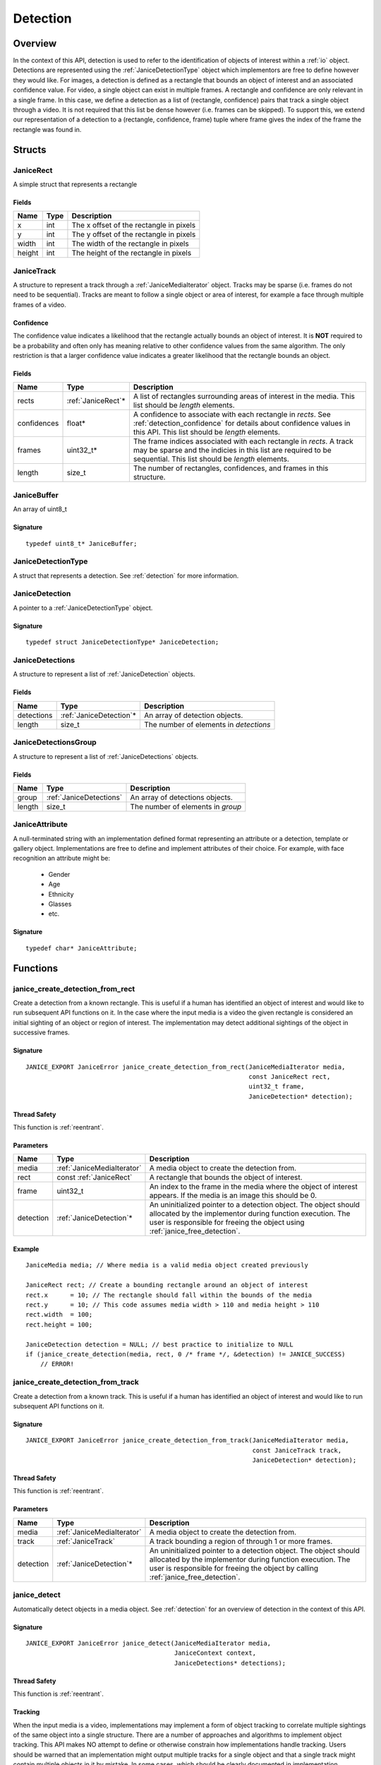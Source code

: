 .. _detection:

Detection
=========

Overview
--------

In the context of this API, detection is used to refer to the identification of
objects of interest within a :ref:`io` object. Detections are represented using
the :ref:`JaniceDetectionType` object which implementors are free to define
however they would like. For images, a detection is defined as a rectangle that
bounds an object of interest and an associated confidence value. For video, a
single object can exist in multiple frames. A rectangle and confidence are only
relevant in a single frame. In this case, we define a detection as a list of
(rectangle, confidence) pairs that track a single object through a video. It is
not required that this list be dense however (i.e. frames can be skipped). To
support this, we extend our representation of a detection to a (rectangle,
confidence, frame) tuple where frame gives the index of the frame the rectangle
was found in.

Structs
-------

.. _JaniceRect:

JaniceRect
~~~~~~~~~~

A simple struct that represents a rectangle

Fields
^^^^^^

+--------+------+-----------------------------------------+
|  Name  | Type |               Description               |
+========+======+=========================================+
| x      | int  | The x offset of the rectangle in pixels |
+--------+------+-----------------------------------------+
| y      | int  | The y offset of the rectangle in pixels |
+--------+------+-----------------------------------------+
| width  | int  | The width of the rectangle in pixels    |
+--------+------+-----------------------------------------+
| height | int  | The height of the rectangle in pixels   |
+--------+------+-----------------------------------------+

.. _JaniceTrack:

JaniceTrack
~~~~~~~~~~~

A structure to represent a track through a :ref:`JaniceMediaIterator` object.
Tracks may be sparse (i.e. frames do not need to be sequential). Tracks are
meant to follow a single object or area of interest, for example a face through
multiple frames of a video.

.. _detection_confidence:

Confidence
^^^^^^^^^^

The confidence value indicates a likelihood that the rectangle actually
bounds an object of interest. It is **NOT** required to be a probability
and often only has meaning relative to other confidence values from the
same algorithm. The only restriction is that a larger confidence value
indicates a greater likelihood that the rectangle bounds an object.


Fields
^^^^^^

+-------------+---------------------+----------------------------------------------------------------------------------------------------------------------------------------------------------------------------------------+
|    Name     |        Type         |                                                                                      Description                                                                                       |
+=============+=====================+========================================================================================================================================================================================+
| rects       | :ref:`JaniceRect`\* | A list of rectangles surrounding areas of interest in the media. This list should be *length* elements.                                                                                |
+-------------+---------------------+----------------------------------------------------------------------------------------------------------------------------------------------------------------------------------------+
| confidences | float\*             | A confidence to associate with each rectangle in *rects*. See :ref:`detection_confidence` for details about confidence values in this API. This list should be *length* elements.      |
+-------------+---------------------+----------------------------------------------------------------------------------------------------------------------------------------------------------------------------------------+
| frames      | uint32\_t\*         | The frame indices associated with each rectangle in *rects*. A track may be sparse and the indicies in this list are required to be sequential. This list should be *length* elements. |
+-------------+---------------------+----------------------------------------------------------------------------------------------------------------------------------------------------------------------------------------+
| length      | size\_t             | The number of rectangles, confidences, and frames in this structure.                                                                                                                   |
+-------------+---------------------+----------------------------------------------------------------------------------------------------------------------------------------------------------------------------------------+

.. _JaniceBuffer:

JaniceBuffer
~~~~~~~~~~~~

An array of uint8\_t

Signature
^^^^^^^^^

::

    typedef uint8_t* JaniceBuffer;

.. _JaniceDetectionType:

JaniceDetectionType
~~~~~~~~~~~~~~~~~~~

A struct that represents a detection. See :ref:`detection`
for more information.

.. _JaniceDetection:

JaniceDetection
~~~~~~~~~~~~~~~

A pointer to a :ref:`JaniceDetectionType` object.

Signature
^^^^^^^^^

::

    typedef struct JaniceDetectionType* JaniceDetection;

.. _JaniceDetections:

JaniceDetections
~~~~~~~~~~~~~~~~

A structure to represent a list of :ref:`JaniceDetection` objects.

Fields
^^^^^^

+------------+--------------------------+----------------------------------------+
|    Name    |           Type           |              Description               |
+============+==========================+========================================+
| detections | :ref:`JaniceDetection`\* | An array of detection objects.         |
+------------+--------------------------+----------------------------------------+
| length     | size\_t                  | The number of elements in *detections* |
+------------+--------------------------+----------------------------------------+

.. _JaniceDetectionsGroup:

JaniceDetectionsGroup
~~~~~~~~~~~~~~~~~~~~~

A structure to represent a list of :ref:`JaniceDetections` objects.

Fields
^^^^^^

+--------+-------------------------+-----------------------------------+
|  Name  |          Type           |            Description            |
+========+=========================+===================================+
| group  | :ref:`JaniceDetections` | An array of detections objects.   |
+--------+-------------------------+-----------------------------------+
| length | size\_t                 | The number of elements in *group* |
+--------+-------------------------+-----------------------------------+

.. _JaniceAttribute:

JaniceAttribute
~~~~~~~~~~~~~~~

A null-terminated string with an implementation defined format representing
an attribute or a detection, template or gallery object. Implementations are
free to define and implement attributes of their choice. For example, with face
recognition an attribute might be:

    * Gender
    * Age
    * Ethnicity
    * Glasses
    * etc.

Signature
^^^^^^^^^

::

    typedef char* JaniceAttribute;


Functions
---------

.. _janice_create_detection_from_rect:

janice\_create\_detection\_from\_rect
~~~~~~~~~~~~~~~~~~~~~~~~~~~~~~~~~~~~~

Create a detection from a known rectangle. This is useful if a human has
identified an object of interest and would like to run subsequent API
functions on it. In the case where the input media is a video the given
rectangle is considered an initial sighting of an object or region of interest.
The implementation may detect additional sightings of the object in successive
frames.

Signature
^^^^^^^^^

::

    JANICE_EXPORT JaniceError janice_create_detection_from_rect(JaniceMediaIterator media,
                                                                const JaniceRect rect,
                                                                uint32_t frame,
                                                                JaniceDetection* detection);

Thread Safety
^^^^^^^^^^^^^

This function is :ref:`reentrant`.

Parameters
^^^^^^^^^^

+-----------+----------------------------+--------------------------------------------------------------------------------------------------------------------------------------------------------------------------------------------------------------+
|   Name    |            Type            |                                                                                                 Description                                                                                                  |
+===========+============================+==============================================================================================================================================================================================================+
| media     | :ref:`JaniceMediaIterator` | A media object to create the detection from.                                                                                                                                                                 |
+-----------+----------------------------+--------------------------------------------------------------------------------------------------------------------------------------------------------------------------------------------------------------+
| rect      | const :ref:`JaniceRect`    | A rectangle that bounds the object of interest.                                                                                                                                                              |
+-----------+----------------------------+--------------------------------------------------------------------------------------------------------------------------------------------------------------------------------------------------------------+
| frame     | uint32\_t                  | An index to the frame in the media where the object of interest appears. If the media is an image this should be 0.                                                                                          |
+-----------+----------------------------+--------------------------------------------------------------------------------------------------------------------------------------------------------------------------------------------------------------+
| detection | :ref:`JaniceDetection`\*   | An uninitialized pointer to a detection object. The object should allocated by the implementor during function execution. The user is responsible for freeing the object using :ref:`janice_free_detection`. |
+-----------+----------------------------+--------------------------------------------------------------------------------------------------------------------------------------------------------------------------------------------------------------+

Example
^^^^^^^

::

    JaniceMedia media; // Where media is a valid media object created previously

    JaniceRect rect; // Create a bounding rectangle around an object of interest
    rect.x      = 10; // The rectangle should fall within the bounds of the media
    rect.y      = 10; // This code assumes media width > 110 and media height > 110
    rect.width  = 100;
    rect.height = 100;

    JaniceDetection detection = NULL; // best practice to initialize to NULL
    if (janice_create_detection(media, rect, 0 /* frame */, &detection) != JANICE_SUCCESS)
        // ERROR!

.. _janice_create_detection_from_track:

janice\_create\_detection\_from\_track
~~~~~~~~~~~~~~~~~~~~~~~~~~~~~~~~~~~~~~

Create a detection from a known track. This is useful if a human has
identified an object of interest and would like to run subsequent API
functions on it.

Signature
^^^^^^^^^

::

    JANICE_EXPORT JaniceError janice_create_detection_from_track(JaniceMediaIterator media,
                                                                 const JaniceTrack track,
                                                                 JaniceDetection* detection);

Thread Safety
^^^^^^^^^^^^^

This function is :ref:`reentrant`.

Parameters
^^^^^^^^^^

+-----------+----------------------------+-------------------------------------------------------------------------------------------------------------------------------------------------------------------------------------------------------------------+
|   Name    |            Type            |                                                                                                    Description                                                                                                    |
+===========+============================+===================================================================================================================================================================================================================+
| media     | :ref:`JaniceMediaIterator` | A media object to create the detection from.                                                                                                                                                                      |
+-----------+----------------------------+-------------------------------------------------------------------------------------------------------------------------------------------------------------------------------------------------------------------+
| track     | :ref:`JaniceTrack`         | A track bounding a region of through 1 or more frames.                                                                                                                                                            |
+-----------+----------------------------+-------------------------------------------------------------------------------------------------------------------------------------------------------------------------------------------------------------------+
| detection | :ref:`JaniceDetection`\*   | An uninitialized pointer to a detection object. The object should allocated by the implementor during function execution. The user is responsible for freeing the object by calling :ref:`janice_free_detection`. |
+-----------+----------------------------+-------------------------------------------------------------------------------------------------------------------------------------------------------------------------------------------------------------------+

.. _janice_detect:

janice\_detect
~~~~~~~~~~~~~~

Automatically detect objects in a media object. See :ref:`detection` for an
overview of detection in the context of this API.

Signature
^^^^^^^^^

::

    JANICE_EXPORT JaniceError janice_detect(JaniceMediaIterator media,
                                            JaniceContext context,
                                            JaniceDetections* detections);

Thread Safety
^^^^^^^^^^^^^

This function is :ref:`reentrant`.

.. _detection_tracking:

Tracking
^^^^^^^^

When the input media is a video, implementations may implement a
form of object tracking to correlate multiple sightings of the same
object into a single structure. There are a number of approaches and
algorithms to implement object tracking. This API makes NO attempt to
define or otherwise constrain how implementations handle tracking. Users
should be warned that an implementation might output multiple tracks for
a single object and that a single track might contain multiple objects
in it by mistake. In some cases, which should be clearly documented in
implementation documentation, it might be beneficial to perform a
post-processing clustering step on the results tracks, which could help
correlate multiple tracks of the same object.

Parameters
^^^^^^^^^^

+------------+----------------------------+---------------------------------------------------------------------------------------------------------------------------------------------------------------------------------------------------------------------+
|    Name    |            Type            |                                                                                                     Description                                                                                                     |
+============+============================+=====================================================================================================================================================================================================================+
| media      | :ref:`JaniceMediaIterator` | A media object to run detection on.                                                                                                                                                                                 |
+------------+----------------------------+---------------------------------------------------------------------------------------------------------------------------------------------------------------------------------------------------------------------+
| context    | :ref:`JaniceContext`       | A context object with relevant hyperparameters set.                                                                                                                                                                 |
+------------+----------------------------+---------------------------------------------------------------------------------------------------------------------------------------------------------------------------------------------------------------------+
| detections | :ref:`JaniceDetections`\*  | A struct to hold the resulting detections. Internal struct members should be initialized by the implementor as part of the call. The user is required to clear the struct by calling :ref:`janice_clear_detections` |
+------------+----------------------------+---------------------------------------------------------------------------------------------------------------------------------------------------------------------------------------------------------------------+

Example
^^^^^^^

::

    JaniceContext context = nullptr;
    if (janice_create_context(JaniceDetectAll, // detection policy
                              24, // min_object_size, only find objects where the smaller side > 24 pixels
                              Janice1NProbe, // enrollment type, this shouldn't impact detection
                              0, // threshold, this shouldn't impact detection
                              0, // max_returns, this shouldn't impact detection
                              0, // hint, this shouldn't impact detection
                              &context) != JANICE_SUCCESS)
        // ERROR!

    JaniceMedia media; // Where media is a valid media object created previously
    JaniceDetections detections;
    if (janice_detect(media, context, &detections) != JANICE_SUCCESS)
        // ERROR!


.. _janice_detect_batch:

janice\_detect\_batch
~~~~~~~~~~~~~~~~~~~~~

Detect faces in a batch of media objects. Batch processing can often be more 
efficient than serial processing, particularly if a GPU or co-processor is being 
utilized.

Signature
^^^^^^^^^

::

    JANICE_EXPORT JaniceError janice_detect_batch(JaniceMediaIterators media, 
                                                  JaniceContext context,
                                                  JaniceDetectionsGroup* detections);

Thread Safety
^^^^^^^^^^^^^

This function is :ref:`reentrant`.

Parameters
^^^^^^^^^^

+------------+--------------------------------+-------------------------------------------------------------------------------------------------------------------------------------------------------------------------------------------------------------------------------------------------------------------------------------------------------------------------------------------------------------------------------------------------------------------------------------------------------------------------------------------------------------------------------------------------------------------------------------------------------------------+
|    Name    |              Type              |                                                                                                                                                                                                                                                                                                    Description                                                                                                                                                                                                                                                                                                    |
+============+================================+===================================================================================================================================================================================================================================================================================================================================================================================================================================================================================================================================================================================================================+
| media      | :ref:`JaniceMediaIterators`    | An array of media iterators to run detection on.                                                                                                                                                                                                                                                                                                                                                                                                                                                                                                                                                                  |
+------------+--------------------------------+-------------------------------------------------------------------------------------------------------------------------------------------------------------------------------------------------------------------------------------------------------------------------------------------------------------------------------------------------------------------------------------------------------------------------------------------------------------------------------------------------------------------------------------------------------------------------------------------------------------------+
| context    | :ref:`JaniceContext`           | A context object with relevant hyperparameters set.                                                                                                                                                                                                                                                                                                                                                                                                                                                                                                                                                               |
+------------+--------------------------------+-------------------------------------------------------------------------------------------------------------------------------------------------------------------------------------------------------------------------------------------------------------------------------------------------------------------------------------------------------------------------------------------------------------------------------------------------------------------------------------------------------------------------------------------------------------------------------------------------------------------+
| detections | :ref:`JaniceDetectionsGroup`\* | A list of lists of detection objects. Each input media iterator can contain 0 or more possible detections. This output structure should mirror the input such that the sublist at index *i* should contain all of the detections found in media iterator *i*. If no detections are found in a particular media object an entry must still be present in the top-level output list and the sublist should have a length of 0. The implementor should allocate the internal members of this object during the call. The user is responsible for clearing the object by calling :ref:`janice_clear_detections_group` |
+------------+--------------------------------+-------------------------------------------------------------------------------------------------------------------------------------------------------------------------------------------------------------------------------------------------------------------------------------------------------------------------------------------------------------------------------------------------------------------------------------------------------------------------------------------------------------------------------------------------------------------------------------------------------------------+

.. _janice_detection_get_track:

janice\_detection\_get\_track
~~~~~~~~~~~~~~~~~~~~~~~~~~~~~

Get a track object from a detection. The returned track should contain all
rectangles, confidences, and frame indicies stored in the detection.

Signature
^^^^^^^^^

::

    JANICE_EXPORT JaniceError janice_detection_get_track(JaniceDetection detection,
                                                         JaniceTrack* track);

Thread Safety
^^^^^^^^^^^^^

This function is :ref:`reentrant`.

Parameters
^^^^^^^^^^

+-----------+------------------------+---------------------------------------------------------------------------------------------------------------------------------------------------------------------------------------+
|   Name    |          Type          |                                                                                      Description                                                                                      |
+===========+========================+=======================================================================================================================================================================================+
| detection | :ref:`JaniceDetection` | The detection to get the track from.                                                                                                                                                  |
+-----------+------------------------+---------------------------------------------------------------------------------------------------------------------------------------------------------------------------------------+
| track     | :ref:`JaniceTrack`\*   | An uninitialized track object. This object should be allocated by the implementor during the call. The user is responsible for free this object by calling :ref:`janice_clear_track`. |
+-----------+------------------------+---------------------------------------------------------------------------------------------------------------------------------------------------------------------------------------+

.. _janice_detection_get_attribute:

janice\_detection\_get\_attribute
~~~~~~~~~~~~~~~~~~~~~~~~~~~~~~~~~

Get an attribute from a detection. Attributes are additional metadata that an
implementation might have when creating a detection. Examples from face 
detection include gender, ethnicity, and / or landmark locations. Implementors
are responsible for providing documentation on any attributes they support,
valid key values and possible return values.

Signature
^^^^^^^^^

::

    JANICE_EXPORT JaniceError janice_detection_get_attribute(JaniceDetection detection,
                                                             const char* key,
                                                             JaniceAttribute& value);

Thread Safety
^^^^^^^^^^^^^

This function is :ref:`reentrant`.

Parameters
^^^^^^^^^^

+-----------+--------------------------+--------------------------------------------------------------------------------------------------------------------------------------------------------------------------------------------------------------------------+
|   Name    |           Type           |                                                                                                       Description                                                                                                        |
+===========+==========================+==========================================================================================================================================================================================================================+
| detection | :ref:`JaniceDetection`   | The detection object to extract the attribute from.                                                                                                                                                                      |
+-----------+--------------------------+--------------------------------------------------------------------------------------------------------------------------------------------------------------------------------------------------------------------------+
| key       | const char\*             | A key to look up a specific attribute. Valid keys must be defined and documented by the implementor.                                                                                                                     |
+-----------+--------------------------+--------------------------------------------------------------------------------------------------------------------------------------------------------------------------------------------------------------------------+
| value     | :ref:`JaniceAttribute`\* | An uninitialized char\* to hold the value of the attribute. This object should be allocated by the implementor during the function call. The user is responsible for the object by calling :ref:`janice_free_attribute`. |
+-----------+--------------------------+--------------------------------------------------------------------------------------------------------------------------------------------------------------------------------------------------------------------------+

.. _janice\_serialize\_detection:

janice\_serialize\_detection
~~~~~~~~~~~~~~~~~~~~~~~~~~~~

Serialize a :ref:`JaniceDetection` object to a flat buffer.

Signature
^^^^^^^^^

::

    JANICE_EXPORT JaniceError janice_serialize_detection(JaniceDetection detection,
                                                         JaniceBuffer* data,
                                                         size_t* len);

Thread Safety
^^^^^^^^^^^^^

This function is :ref:`reentrant`.

Parameters
^^^^^^^^^^

+-----------+------------------------+---------------------------------------------------------------------------------------------------------------------------------------------------------------------------------------------------+
|   Name    |          Type          |                                                                                            Description                                                                                            |
+===========+========================+===================================================================================================================================================================================================+
| detection | :ref:`JaniceDetection` | A detection object to serialize                                                                                                                                                                   |
+-----------+------------------------+---------------------------------------------------------------------------------------------------------------------------------------------------------------------------------------------------+
| data      | :ref:`JaniceBuffer`\*  | An uninitialized buffer to hold the flattened data. The implementor should allocate this object during the function call. The user is required to free the object with :ref:`janice_free_buffer`. |
+-----------+------------------------+---------------------------------------------------------------------------------------------------------------------------------------------------------------------------------------------------+
| len       | size\_t\*              | The length of the flat buffer after it is filled.                                                                                                                                                 |
+-----------+------------------------+---------------------------------------------------------------------------------------------------------------------------------------------------------------------------------------------------+

Example
^^^^^^^

::


    JaniceDetection detection; // Where detection is a valid detection created
                               // previously.

    JaniceBuffer buffer = NULL;
    size_t buffer_len;
    janice_serialize_detection(detection, &buffer, &buffer_len);

.. _janice_deserialize_detection:

janice\_deserialize\_detection
~~~~~~~~~~~~~~~~~~~~~~~~~~~~~~

Deserialize a :ref:`JaniceDetection` object from a flat buffer.

Signature
^^^^^^^^^

::

    JANICE_EXPORT JaniceError janice_deserialize_detection(const JaniceBuffer data,
                                                           size_t len,
                                                           JaniceDetection* detection);

Thread Safety
^^^^^^^^^^^^^

This function is :ref:`reentrant`.

Parameters
^^^^^^^^^^

+-----------+---------------------------+------------------------------------------------------------------------------------------------------------------------------------------------------------------------------------------+
|   Name    |           Type            |                                                                                       Description                                                                                        |
+===========+===========================+==========================================================================================================================================================================================+
| data      | const :ref:`JaniceBuffer` | A buffer containing data from a flattened detection object.                                                                                                                              |
+-----------+---------------------------+------------------------------------------------------------------------------------------------------------------------------------------------------------------------------------------+
| len       | size\_t                   | The length of the flat buffer.                                                                                                                                                           |
+-----------+---------------------------+------------------------------------------------------------------------------------------------------------------------------------------------------------------------------------------+
| detection | :ref:`JaniceDetection`\*  | An uninitialized detection object. This object should be allocated by the implementor during the function call. Users are required to free the object with :ref:`janice_free_detection`. |
+-----------+---------------------------+------------------------------------------------------------------------------------------------------------------------------------------------------------------------------------------+

Example
^^^^^^^

::

    const size_t buffer_len = K; // Where K is the known length of the buffer
    JaniceBuffer buffer[buffer_len];

    FILE* file = fopen("serialized.detection", "r");
    fread(buffer, 1, buffer_len, file);

    JaniceDetection detection = nullptr;
    janice_deserialize_detection(buffer, buffer_len, detection);

    fclose(file);

.. _janice_read_detection:

janice\_read\_detection
~~~~~~~~~~~~~~~~~~~~~~~

Read a detection from a file on disk. This method is functionally
equivalent to the following-

::

    const size_t buffer_len = K; // Where K is the known length of the buffer
    JaniceBuffer buffer[buffer_len];

    FILE* file = fopen("serialized.detection", "r");
    fread(buffer, 1, buffer_len, file);

    JaniceDetection detection = nullptr;
    janice_deserialize_detection(buffer, buffer_len, detection);

    fclose(file);

It is provided for memory efficiency and ease of use when reading from
disk.

Signature
^^^^^^^^^

::

    JANICE_EXPORT JaniceError janice_read_detection(const char* filename,
                                                    JaniceDetection* detection);

Thread Safety
^^^^^^^^^^^^^

This function is :ref:`reentrant`.

Parameters
^^^^^^^^^^

+-----------+--------------------------+------------------------------------+
|   Name    |           Type           |            Description             |
+===========+==========================+====================================+
| filename  | const char\*             | The path to a file on disk         |
+-----------+--------------------------+------------------------------------+
| detection | :ref:`JaniceDetection`\* | An uninitialized detection object. |
+-----------+--------------------------+------------------------------------+

Example
^^^^^^^

::

    JaniceDetection detection = NULL;
    if (janice_read_detection("example.detection", &detection) != JANICE_SUCCESS)
        // ERROR!

.. _janice_write_detection:

janice\_write\_detection
~~~~~~~~~~~~~~~~~~~~~~~~

Write a detection to a file on disk. This method is functionally
equivalent to the following-

::

    JaniceDetection detection; // Where detection is a valid detection created
                               // previously.

    JaniceBuffer buffer = NULL;
    size_t buffer_len;
    janice_serialize_detection(detection, &buffer, &buffer_len);

    FILE* file = fopen("serialized.detection", "w+");
    fwrite(buffer, 1, buffer_len, file);

    fclose(file);

It is provided for memory efficiency and ease of use when writing to
disk.

Signature
^^^^^^^^^

::

    JANICE_EXPORT JaniceError janice_write_detection(JaniceDetection detection,
                                                     const char* filename);

ThreadSafety
^^^^^^^^^^^^

This function is :ref:`reentrant`.

Parameters
^^^^^^^^^^

+-----------+------------------------+----------------------------------------+
|   Name    |          Type          |              Description               |
+===========+========================+========================================+
| detection | :ref:`JaniceDetection` | The detection object to write to disk. |
+-----------+------------------------+----------------------------------------+
| filename  | const char\*           | The path to a file on disk             |
+-----------+------------------------+----------------------------------------+

Example
^^^^^^^

::

    JaniceDetection detection; // Where detection is a valid detection created
                               // previously
    if (janice_write_detection(detection, "example.detection") != JANICE_SUCCESS)
        // ERROR!

.. _janice_free_buffer:

janice\_free\_buffer
~~~~~~~~~~~~~~~~~~~~

Release the memory for an allocated buffer.

Signature
^^^^^^^^^

::

    JANICE_EXPORT JaniceError janice_free_buffer(JaniceBuffer* buffer);

Thread Safety
^^^^^^^^^^^^^

This function is :ref:`reentrant`

Parameters
^^^^^^^^^^

+--------+-----------------------+--------------------+
|  Name  |         Type          |    Description     |
+========+=======================+====================+
| buffer | :ref:`JaniceBuffer`\* | The buffer to free |
+--------+-----------------------+--------------------+

.. _janice_free_detection:

janice\_free\_detection
~~~~~~~~~~~~~~~~~~~~~~~

Free any memory associated with a :ref:`JaniceDetection` object.

Signature
^^^^^^^^^

::

    JANICE_EXPORT JaniceError janice_free_detection(JaniceDetection* detection);

Thread Safety
^^^^^^^^^^^^^

This function is :ref:`reentrant`.

Parameters
^^^^^^^^^^

+-----------+--------------------------+-----------------------------+
|   Name    |           Type           |         Description         |
+===========+==========================+=============================+
| detection | :ref:`JaniceDetection`\* | A detection object to free. |
+-----------+--------------------------+-----------------------------+

Example
^^^^^^^

::

    JaniceDetection detection; // Where detection is a valid detection object
                               // created previously
    if (janice_free_detection(&detection) != JANICE_SUCCESS)
        // ERROR!

.. _janice_clear_detections:

janice\_clear\_detections
~~~~~~~~~~~~~~~~~~~~~~~~~

Free any memory associated with a :ref:`JaniceDetections` object.

Signature
^^^^^^^^^

::

    JANICE_EXPORT JaniceError janice_clear_detections(JaniceDetections* detections);

Thread Safety
^^^^^^^^^^^^^

This function is :ref:`reentrant`.

Parameters
^^^^^^^^^^

+------------+----------------------------+------------------------------+
|    Name    |            Type            |         Description          |
+============+============================+==============================+
| detections | :ref:`JaniceDetections` \* | A detection object to clear. |
+------------+----------------------------+------------------------------+

.. _janice_clear_detections_group:

janice\_clear\_detections\_group
~~~~~~~~~~~~~~~~~~~~~~~~~~~~~~~~

Free any memory associated with a :ref:`JaniceDetectionsGroup` object.

Signature
^^^^^^^^^

::
    
    JANICE_EXPORT JaniceError janice_clear_detections_group(JaniceDetectionsGroup\* group);

.. _janice_clear_track:

janice\_clear\_track
~~~~~~~~~~~~~~~~~~~~

Free any memory associated with a :ref:`JaniceTrack` object.

Signature
^^^^^^^^^

::

    JANICE_EXPORT JaniceError janice_clear_track(JaniceTrack* track);

Thread Safety
^^^^^^^^^^^^^

This function is :ref:`reentrant`.

Parameters
^^^^^^^^^^

+-------+--------------------+----------------------------+
| Name  |        Type        |        Description         |
+=======+====================+============================+
| track | :ref:`JaniceTrack` | The track object to clear. |
+-------+--------------------+----------------------------+

.. _janice_free_attribute:

janice\_free\_attribute
~~~~~~~~~~~~~~~~~~~~~~~

Free any memory associated with an attribute value.

Signature
^^^^^^^^^

::

    JANICE_EXPORT JaniceError janice_free_attribute(JaniceAttribute* value);

Thread Safety
^^^^^^^^^^^^^

This function is :ref:`reentrant`.

Parameters
^^^^^^^^^^

+-----------+--------------------------+------------------------+
|   Name    |           Type           |      Description       |
+===========+==========================+========================+
| attribute | :ref:`JaniceAttribute`\* | The attribute to free. |
+-----------+--------------------------+------------------------+
